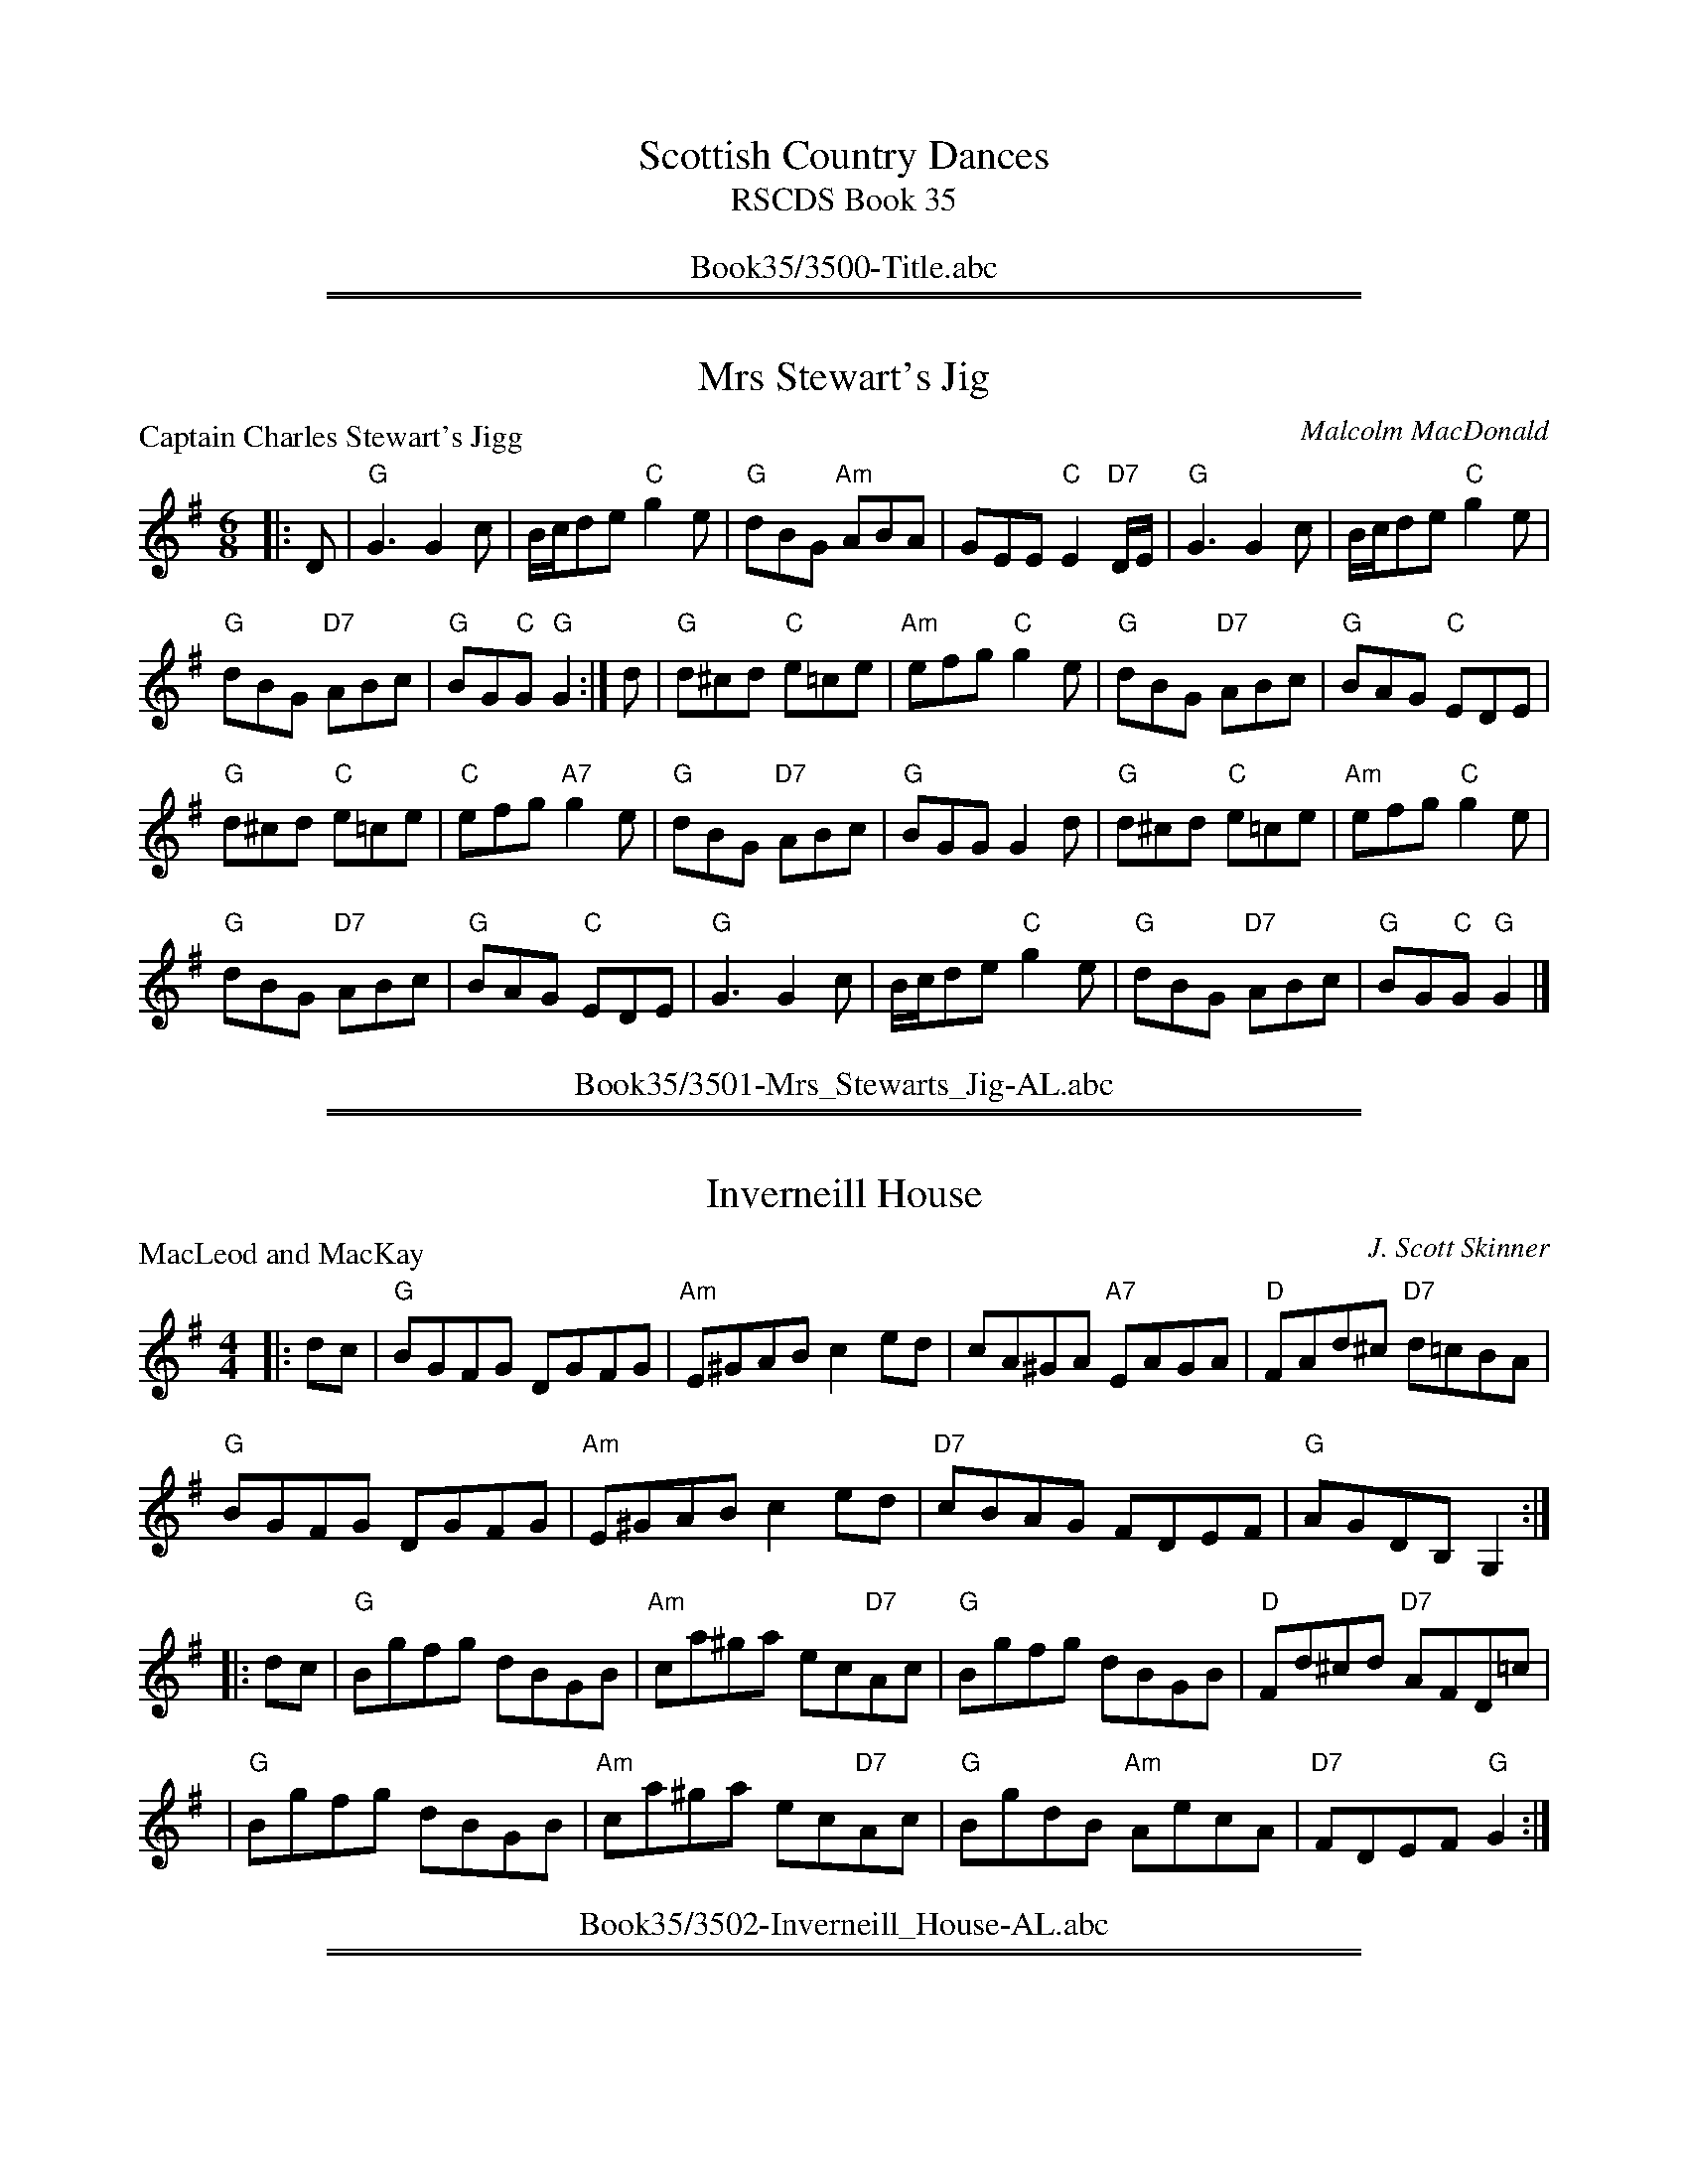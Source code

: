 
X: 0
T: Scottish Country Dances
T: RSCDS Book 35
B: RSCDS Book 35
K:
%%center Book35/3500-Title.abc

%%sep 1 1 500
%%sep 1 1 500

X: 3501
T: Mrs Stewart's Jig
P: Captain Charles Stewart's Jigg
C:Malcolm MacDonald
B:RSCDS 35-1
Z:Anselm Lingnau <anselm@strathspey.org>
R:Jig (8x32)
M:6/8
L:1/8
K:G
|:D|"G"G3 G2 c|B/c/de "C"g2 e|"G"dBG "Am"ABA|GEE "C"E2 "D7"D/E/|\
  "G"G3 G2 c|B/c/de "C"g2 e|
                            "G"dBG "D7"ABc|"G"BG"C"G "G"G2:|\
d|"G"d^cd "C"e=ce|"Am"efg "C"g2 e|"G"dBG "D7"ABc|"G"BAG "C"EDE|
  "G"d^cd "C"e=ce|"C"efg "A7"g2 e|"G"dBG "D7"ABc|"G"BGG G2 d|\
  "G"d^cd "C"e=ce|"Am"efg "C"g2 e|
                                  "G"dBG "D7"ABc|"G"BAG "C"EDE|\
  "G"G3 G2 c|B/c/de "C"g2 e|"G"dBG "D7"ABc|"G"BG"C"G "G"G2|]
%%center Book35/3501-Mrs_Stewarts_Jig-AL.abc

%%sep 1 1 500
%%sep 1 1 500

X: 3502
T: Inverneill House
P: MacLeod and MacKay
C:J. Scott Skinner
R:Reel (8x32)
B:RSCDS 35-2
Z:Anselm Lingnau <anselm@strathspey.org>
M:4/4
L:1/8
K:G
|:dc|"G"BGFG DGFG|"Am"E^GAB c2ed|cA^GA "A7"EAGA|"D"FAd^c "D7"d=cBA|
     "G"BGFG DGFG|"Am"E^GAB c2ed|"D7"cBAG FDEF|"G"AGDB, G,2:|
|:dc|"G"Bgfg dBGB|"Am"ca^ga ec"D7"Ac|"G"Bgfg dBGB|"D"Fd^cd "D7"AFD=c|
    |"G"Bgfg dBGB|"Am"ca^ga ec"D7"Ac|"G"BgdB "Am"AecA|"D7"FDEF "G"G2:|
%%center Book35/3502-Inverneill_House-AL.abc

%%sep 1 1 500
%%sep 1 1 500

X: 3503
T: Argyll Strathspey
P: Mrs. Stewart's Strathspey
C:Wm. Marshall
R:Strathspey (8x32)
B:RSCDS 35-3
Z:Anselm Lingnau <anselm@strathspey.org>
M:C
L:1/8
K:D
|:"D"D<D F>D "Bm"d/c/B/A/ F2|"Em"BE EF "G"G>A B<d|\
  "D"D<D F>A "Bm"d/c/B/A/ FD|"A7"Adce "D"dD df|
  "D"D<D F>D "Bm"d/c/B/A/ F2|"Em"BE EF "G"G>A B<d|\
  "D"D<D F>A "Bm"d/c/B/A/ FD|"A7"Adce "D"dD df||
  "D"{c}d>A F>A "Bm"d/c/B/A/ {c}d2|"Em"e<E E>F G>A "(A)"Bc|\
  "D"{c}d>A F>A d/e/f/g/ "A7"ag|"Bm"fd"A7"AG "D"FD"A7"FA|
  "D"{c}d>A F>A "Bm"d/c/B/A/ {c}d2|"Em"e<E E>F G>A "A"Bc|\
  "Bm"df"A"ec "G"dB"D"AF|"Em"GB"A7"Ac "D"dD D2|]
%%center Book35/3503-Argyll_Strathspey-AL.abc

%%sep 1 1 500
%%sep 1 1 500

X: 3504
T: Major Ian Stewart
P: The Scottish Horse
C:The Marchioness of Tullibardine
B:RSCDS 35-4
Z:Anselm Lingnau <anselm@strathspey.org>
R:Jig (8x32)
M:6/8
L:1/8
K:A
A/B/|"A"c3 e>cA|"D"d>ef a2 f|"A"e>dc cAe|"E"B3 B2 A/B/|\
     "A"c3 e>cA|"D"d>ef afd|
                         "A"e>cA "E7"B2 e|"A"A3 A2:|\
e|"A"a2 e A2 e|"D"d2 f a2 f|"A"e>dc cAe|"E"B3 B2 A/B/|
     "A"c3 e>cA|"D"d>ef a2 f|"A"e>cA "E7"B2 e|"A"A3 A2 e|\
  "A"a2 e A2 e|"D"d2 f a2 f|
                      "A"e>dc "F#m"cAe|"Bm"[B3F3D3] "E"[B2G2E2] e/d/|\
  "A"caA eaA|"D"faA dfA|"A"ceA "E7"B2 e|"A"A3 A2|]
%%center Book35/3504-Major_Ian_Stewart-AL.abc

%%sep 1 1 500
%%sep 1 1 500

X: 3505
T: The Gentleman
P: The Ceilidh Umbrella
C:Muriel A. Johnstone
B:RSCDS 35-5
Z:Anselm Lingnau <anselm@strathspey.org>
R:Strathspey (8x32)
M:C
L:1/8
K:Bb clef=treble
%
F|"Bb"D<F B>d "Cm"c>B "F7"c<d|"Bb"B>F DF B,D F,B,|\
      "Eb"G,>B, E<G "Bb"F<D F>B|"D7"A<D d>c "Gm7"B2 (3Bcd|
  "Cm"(3edc "Bb"d>B "Eb"c>B G<B|"Bb"F<D B<D "F"C>B, "D7"C<D|\
      "Gm"B,2 B>A "Eb"G2 (3gfe|"F7"d<b d>c "Bb"B2||
"Bb7"(3Bcd|"Cm"e2 c>e "F7"A<F f>e|"Bb"d>c (3Bcd "Eb"G<E e>d|\
      "Ao"c>B (3ABc "D7"^F<D d>c|"Gm"(3BAG "Eb"(3gfe "F7"d>c A<F|
  "Bb"D<F B>d "Cm"c>B "F7"c<d|"Bb"B>F DF "Bb7"B,D F,_A,|\
      "Eb"G,>B, E<G "Bb"F<D "Eb"(3gfe|"F7"d<b d>c "Bb"B2|]
%%center Book35/3505-Gentleman-AL.abc

%%sep 1 1 500
%%sep 1 1 500

X: 3507
T: St. Andrews Gardens
P: Miss Reay of Killingworth's Favourite Jig
C:Abr. Mackintosh
R:Jig (8x32)
B:RSCDS 35-7
Z:Anselm Lingnau <anselm@strathspey.org>
M:6/8
L:1/8
K:G
"G"g3 "D"f3|"G"g2b "D7"def|"Em"gfe "G"dcB|"Am"AB"A7"G "D"FED|\
"G"g2g "D"f2f|"G"g2b "D7"def|
                            "Em"gfe "D"agf|"Em"ed"A7"^c "D"d3||\
|:"G"d3 "E7"b2d|"Am"{d}cBc "D7"a2c|"G"Bdg dcB|"Am"AB"A7"G "D7"FED|
  "G"d2b "E7"dcB|"Am"c2a "D7"cBA|"G"Bdg "D7"agf|"G"g3 G3:|\
  "G"gfg "Em"efg|"A7"abg "D"fed|
                                "C"efg "G"dcB|"Am"AB"A7"G "D7"FED|\
  "C"EFG "D7"FGA |"Em"GAB "D7"ABc|"G"d2b "D7"agf|"G"g3 G3|]
%%center Book35/3507-St_Andrews_Gardens-AL.abc

%%sep 1 1 500
%%sep 1 1 500

X: 3508
T: The Summer Assembly
P: The Oddfellows
C:J. Scott Skinner
R:Reel (1x88)
B:RSCDS 35-8
Z:Anselm Lingnau <anselm@strathspey.org>
M:2/4
L:1/16
K:A
|:ED|"A"CEA2 A2cA|"D"B2A2 "A"A2ED|CEAc "F#m"fecA|"Bm"c2B2 "E7"B2ED|
     "A"CEA2 A2cA|"D"BAAF "A"E2A2|"D"F2EC "A"EFAE|"D"[F2D2][A2D2]"A"[A2C2]:|
cd|"A"ecA2 "D"fdA2|"A"ecA2 a2cA|CEAc "F#m"fecA|"Bm"c2B2 "E7"B2 cd|
   "A"ecA2 "D"fdA2|"A"ecA2 a2cA|CEAc "F#m"fecA|"E7"B2A2 "A"A2 cd|
   "A"ecA2 "D"fdA2|"A"ecA2 a2cA|CEAc "F#m"fecA|"Bm"c2B2 "E7"B2 ED|
   "A"CEA2 A2cA|"D"BAAF "A"E2A2|"D"F2EC "A"EFAE|"D"[F2D2][A2D2]"A"[A2C2]|]
K:D
|:B|"D"A2F2 {f}d3A|"G"B2d2 "D"A3F|"F#m"A2Bc "Bm"d2A2|"Em"B2"E7"e2 "A7"e3f|
  "D"A2F2 {f}d3A|"G"B2d2 "D"A2d2|"Em"edcB "D"A2FA|"G"[B2G2][d2B2G2]"D"[d2A2F2]:|
|:f2|"D"edcB A2FA|"G"B2d2 "D"A2f2|"Em"edcB "D"A2FA|"Em"B2"E7"e2 "A7"e2f2|
     "D"edcB A2FA|"G"B2d2 "D"A2d2|"Em"edcB "D"A2FA|"G"[B2G2][d2B2G2]"D"[d2A2F2]:|
%%center Book35/3508-Summer_Assembly-AL.abc

%%newpage
%%center OTHER TRANSCRIPTIONS
%%sep 3 1 500
%%sep 1 1 500

%%sep 1 1 500
%%sep 1 1 500

X: 35011
T: Captain Charles Stewart's Jig
R:JIG
C:Malcolm MacDonald
S:8 X 32 JIG 1,2,3,4, 2,3,4,1
B:RSCDS 35-1
Z:1997 by John Chambers <jc@trillian.mit.edu>
M:6/8
L:1/8
Q:116
%--------------------
K:G
|: D \
| "G"G3  G2c | "G" B/c/de "C" g2e | "G"dBG "Am"ABA | "C"GEE "D7"E2D/E|!
| "G"G3  G2c | "G"B/c/de "C"g2e | "G"dBG "Am"ABc | "D7"BGG "G"G2 :|!
|| d \
| "G"d^cd "C"e=ce | efg g2e | "G"dBG "Am"ABc | "G"BAG "C"EDE |!
| "G"d^cd "C"e=ce | efg g2e | "G"dBG "Am"ABc | "D7"BGG "G"G2 ||!
|| d \
| "G"d^cd "C"e=ce | efg g2e | "G"dBG "Am"ABc | "G"BAG "C"EDE |!
| "G"G3  G2c | "G"B/c/de "C"g2e | "G"dBG "Am"ABc | "D7"BGG "G"G2 |]
%%center Book35/35011-Captain_Charles_Stewarts_Jig.abc

%%sep 1 1 500
%%sep 1 1 500

X: 35011
T: Captain Charles Stewart's Jigg
C: Malcolm MacDonald
R: jig
B: RSCDS 35-1
N: arr. 1997 by John Chambers
N: mod. by T. Traub 10-2002
M: 6/8
L: 1/8
%--------------------
K: G
|: D \
| "G"Gz2 "C"G2c | "G"B/c/de "C"g2e | "G"dBG "Am"ABA | "C"GEE "D7"E2D/E/ \
| "G"Gz2 "C"G2c | "G"B/c/de "C"g2e | "G"dBG "Am"ABc | "D7"BGG "G"G2 :|
d \
| "G"d^cd "C"e=ce | efg g2e | "G"dBG "Am"ABc | "G"BAG "C"EDE \
| "G"d^cd "C"e=ce | efg g2e | "G"dBG "Am"ABc | "D7"BGG "G"G2 |]
d \
| "G"d^cd "C"e=ce | efg g2e | "G"dBG "Am"ABc | "G"BAG "C"EDE \
| "G"Gz2 "C"G2c | "G"B/c/de "C"g2e | "G"dBG "Am"ABc | "D7"BGG "G"G2 |]
%%center Book35/35011-Captain_Charles_Stewarts_Jigg-1.abc

%%sep 1 1 500
%%sep 1 1 500

X: 35011
T: Captain Charles Stewart's Jigg
C: Malcolm MacDonald
R: jig
B: RSCDS 35-1
Z: 1997 by John Chambers <jc:trillian.mit.edu>
M: 6/8
L: 1/8
%--------------------
K: G
D \
| "G"Gz2 "C"G2c | "G"B/c/de "C"g2e | "G"dBG "Am"ABA | "C"GEE "D7"E2D/E/ \
| "G"Gz2 "C"G2c | "G"B/c/de "C"g2e | "G"dBG "Am"ABc | "D7"BGG "G"G2 :|
d \
| "G"d^cd "C"e=ce | efg g2e | "G"dBG "Am"ABc | "G"BAG "C"EDE \
| "G"d^cd "C"e=ce | efg g2e | "G"dBG "Am"ABc | "D7"BGG "G"G2 |]
d \
| "G"d^cd "C"e=ce | efg g2e | "G"dBG "Am"ABc | "G"BAG "C"EDE \
| "G"Gz2 "C"G2c | "G"B/c/de "C"g2e | "G"dBG "Am"ABc | "D7"BGG "G"G2 |]
%%center Book35/35011-Captain_Charles_Stewarts_Jigg-2.abc

%%sep 1 1 500
%%sep 1 1 500

X: 35011
N: Mrs. Stewart's Jig
N: 8 x 32J 3C (RSCDS Book 35)
T: Captain Charles Stewart's Jigg
C: Malcolm MacDonald
R: jig
B: RSCDS 35-1
C: arr. 1997 by John Chambers
C: mod. by T. Traub 10-2002
M: 6/8
L: 1/8
%--------------------
K: G
|: D \
| "G"Gz2 "C"G2c | "G"B/c/d e "C"g2e | "G"dBG "D"ABA | "C"GEE "D7"E2D/E/ \
| "G"Gz2 "C"G2c | "G"B/c/d e "C"g2e | "G"dBG "D"ABc | "G"BGG G2 :|
d \
| "G"d^cd "C"e=ce | efg g2e | "G"dBG "D"ABc | "G"BAG "C"EDE \
| "G"d^cd "C"e=ce | efg g2e | "G"dBG "D"ABc | "G"BGG G2 ||
d \
| "G"d^cd "C"e=ce | efg "D"g2e | "G"dBG "D"ABc | "G"BAG "C"EDE \
| "G"Gz2 "C"G2c | "G"B/c/d e "C"g2e | "G"dBG "D"ABc | "G"BGG G2 |]
%%center Book35/35011-Captain_Charles_Stewarts_Jigg.abc

%%sep 1 1 500
%%sep 1 1 500

X: 35011
T: Mrs. Stewart's Jig
T: 8 x 32J 3C (RSCDS Book 35)
P: Captain Charles Stewart's Jigg
C: Malcolm MacDonald
R: jig
B: RSCDS 35-1
C: arr. 1997 by John Chambers
C: mod. by T. Traub 10-2002
M: 6/8
L: 1/8
%--------------------
K: G
|: D \
| "G"Gz2 "C"G2c | "G"B/c/d e "C"g2e | "G"dBG "D"ABA | "C"GEE "D7"E2D/E/ \
| "G"Gz2 "C"G2c | "G"B/c/d e "C"g2e | "G"dBG "D"ABc | "G"BGG G2 :|
d \
| "G"d^cd "C"e=ce | efg g2e | "G"dBG "D"ABc | "G"BAG "C"EDE \
| "G"d^cd "C"e=ce | efg g2e | "G"dBG "D"ABc | "G"BGG G2 ||
d \
| "G"d^cd "C"e=ce | efg "D"g2e | "G"dBG "D"ABc | "G"BAG "C"EDE \
| "G"Gz2 "C"G2c | "G"B/c/d e "C"g2e | "G"dBG "D"ABc | "G"BGG G2 |]
%%center Book35/35011-Mrs_Stewarts_Jig.abc

%%sep 1 1 500
%%sep 1 1 500

X: 35011
T: Mrs. Stewart's Jig (8x32J)
T: RSCDS Book 35
P: Captain Charles Stewart's Jigg
C: Malcolm MacDonald
R: jig
B: RSCDS 35-1
C: arr. 1997 by John Chambers <jc@trillian.mit.edu>,
C: mod. by T. Traub 10-2002
M: 6/8
L: 1/8
%--------------------
K: G
|: D \
| "G"Gz2 "C"G2c | "G"B/c/de "C"g2e | "G"dBG "Am"ABA | "C"GEE "D7"E2D/E/ \
| "G"Gz2 "C"G2c | "G"B/c/de "C"g2e | "G"dBG "D"ABc | "G"BGG G2 :|
|| d \
| "G"d^cd "C"e=ce | efg g2e | "G"dBG "Am"ABc | "G"BAG "C"EDE \
| "G"d^cd "C"e=ce | efg g2e | "G"dBG "Am"ABc | "D7"BGG "G"G2 ||
|| d \
| "G"d^cd "C"e=ce | efg g2e | "G"dBG "Am"ABc | "G"BAG "C"EDE \
| "G"Gz2 "C"G2c | "G"B/c/de "C"g2e | "G"dBG "Am"ABc | "D7"BGG "G"G2 |]
%%center Book35/35011-Mrs_Stewarts_Jig_8x32J.abc

%%sep 1 1 500
%%sep 1 1 500

X: 35021
T: MacLeod and MacKay
C: J. Scott Skinner
R: reel
B: RSCDS 35-2
Z: 1997 by John Chambers <jc:trillian.mit.edu>
M: C|
L: 1/8
%--------------------
K: G
|: dc \
| "G"BGFG DGFG | "Am"E^GAB c2ed | cA^GA "A7"EAGA | "D"FAd^c "D7"d=cBA |
| "G"BGFG DGFG | "Am"E^GAB c2ed | "D7"cBAG FDEF | "G"AGDB, G,2 :|
|: dc \
| "G"Bgfg dBGB | "Am"ca^ga ec"D7"Ac | "G"Bgfg dBGB | "D"Fd^cd "D7"AFD=c |
| "G"Bgfg dBGB | "Am"ca^ga ec"D7"Ac | "G"BgdB "Am"AecA | "D7"FDEF "G"G2 :|
%%center Book35/35021-MacLeod_and_MacKay-1.abc

%%sep 1 1 500
%%sep 1 1 500

X: 35021
T: MacLeod and MacKay
C: J. Scott Skinner
R: reel
B: RSCDS 35-2
Z: 1997 by John Chambers <jc@trillian.mit.edu>
M: C|
L: 1/8
%--------------------
K: G
|: dc \
| "G"BGFG DGFG | "Am"E^GAB c2ed | cA^GA "A7"EAGA | "D"FAd^c "D7"d=cBA |
| "G"BGFG DGFG | "Am"E^GAB c2ed | "D7"cBAG FDEF | "G"AGDB, G,2 :|
|: dc \
| "G"Bgfg dBGB | "Am"ca^ga ec"D7"Ac | "G"Bgfg dBGB | "D"Fd^cd "D7"AFD=c |
| "G"Bgfg dBGB | "Am"ca^ga ec"D7"Ac | "G"BgdB "Am"AecA | "D7"FDEF "G"G2 :|
%%center Book35/35021-MacLeod_and_MacKay.abc

%%sep 1 1 500
%%sep 1 1 500

X: 35031
T: Mrs. Stewart's Strathspey
T: Argyll Strathspey
C: W.Marshall
R: strathspey
B: RSCDS 35-3
Z: 1997 by John Chambers <jc:trillian.mit.edu>
M: C
L: 1/8
%--------------------
K: D
|: "D"D<D F>D "Bm"d/c/B/A/ F2 | "Em"BE EF "G"G>A B<d \
|  "D"D<D F>D "Bm"d/c/B/A/ FD |1 "D"Ad "A7"ce "D"dD DA :|2 "D"Ad "A7"ce "D"dD df ||
|| "D"{c}d>A F>A "Bm"d/c/B/A/ {c}d2 | "Em"e<E E>F "(A)"G>A Bc \
|  "D"{c}d>A F>A d/e/f/g/ "A7"ag | "Bm"fd "A7"AG "D"FD "A7"FA |
|  "D"{c}d>A F>A "Bm"d/c/B/A/ {c}d2 | "Em"e<E E>F "(A)"G>A Bc \
|  "Bm"df "A"ec "G"dB "D"AF | "Em"GB "A7"Ac "D"dD D2 |]
%%center Book35/35031-Mrs_Stewarts_Strathspey-1.abc

%%sep 1 1 500
%%sep 1 1 500

X: 35031
T: Mrs. Stewart's Strathspey
T: Argyll Strathspey
R:STRATHSPEY
C:W.Marshall
S:8 X 32  1,2,3,4,  2,3,4,1
B:RSCDS 35-3
Z:1997 by John Chambers <jc@trillian.mit.edu>
M:C
L:1/8
Q:126
%--------------------
K:D
|:A |  "D" D<DF>D d/c/B/A/ F2 | "Em" BEEF "A" G>A B<d | "D" D<D F>A d/c/B/A/ FD | "D" Ad"A"ce "D" dD D:|!
F| "D"{c}d>A F>A "Bm"d/c/B/A/ {c}d2 | "Em"e<E E>F "A"G>A Bc \
|  "D"{c}d>A F>A d/e/f/g/ "A7"ag | "D"fdAG FDFA |!
|  "D"{c}d>A F>A d/c/B/A/ {c}d2 | "Em"e<E E>F "A"G>A Bc \
|  "Bm"dfec dBAF | "G" GB"A"Ac "D"dD D2 |]
%%center Book35/35031-Mrs_Stewarts_Strathspey-9.abc

%%sep 1 1 500
%%sep 1 1 500

X: 35031
T: Mrs. Stewart's Strathspey (Argyll Strathspey)
C: W.Marshall
R: strathspey
B: RSCDS 35-3
Z: 1997 by John Chambers <jc:trillian.mit.edu>
M: C
L: 1/8
%--------------------
K: D
|: "D"D<D F>D "Bm"d/c/B/A/ F2 | "Em"BE EF "G"G>A B<d \
|  "D"D<D F>D "Bm"d/c/B/A/ FD |1 "D"Ad "A7"ce "D"dD DA :|2 "D"Ad "A7"ce "D"dD df ||
|| "D"{c}d>A F>A "Bm"d/c/B/A/ {c}d2 | "Em"e<E E>F "(A)"G>A Bc \
|  "D"{c}d>A F>A d/e/f/g/ "A7"ag | "Bm"fd "A7"AG "D"FD "A7"FA |
|  "D"{c}d>A F>A "Bm"d/c/B/A/ {c}d2 | "Em"e<E E>F "(A)"G>A Bc \
|  "Bm"df "A"ec "G"dB "D"AF | "Em"GB "A7"Ac "D"dD D2 |]
%%center Book35/35031-Mrs_Stewarts_Strathspey_Argyll_Strathspey.abc

%%sep 1 1 500
%%sep 1 1 500

X: 35051
T: The Ceilidh Umbrella
C: Muriel A. Johnstone
R: strathspey
%%staffsep 50.0pt
B: RSCDS 35-5
M: C
L: 1/8
%--------------------
K: Bb
F2 \
| "Bb"D<F B>d "Cm"c>B "F7"c<d \
| "Bb"B>F DF B,D [FF,]B, \
| "Eb"G,>B, E<G "Bb"F<D F>B \
| "D7"A<D d>c "Gm"B2 ((3Bcd) |
| "Cm"((3edc) "Bb"d>B "Eb"c>B G<B \
| "Bb"F<D B<D "F"C>B, "D7"C<D \
| "Gm"B,2 B>A "Eb"G2 ((3gfe) \
| "F7"d<b d>c "Bb"B2 "Bb7"((3Bcd) ||
|| "Cm"e2 c>e "F7"A<F f>e \
| "Bb"d>c ((3Bcd) "Eb"G<E e>d \
| "Am"c>B ((3ABc) "D7"^F<D d>c \
| "Gm"((3BAG) "Cm"((3gfe) "F7"d>c A<F |
| "Bb"D<F B>d "Cm"c>B "F7"c<d \
| "Bb"B>F DF B,D [FF,]_A, \
| "Eb"G,>B, E<G "Bb"F<D ((3gfe) \
| "F7"d<b d>c "Bb"B2 |]
%%center Book35/35051-Ceilidh_Umbrella-1.abc

%%sep 1 1 500
%%sep 1 1 500

X: 35051
T: The Ceilidh Umbrella
C: Muriel A. Johnstone
R: strathspey
%%staffsep 50.0pt
B: RSCDS 35-5
M: C
L: 1/8
%--------------------
K: Bb
F2 \
| "Bb"D<F B>d "Cm"c>B "F7"c<d \
| "Bb"B>F DF B,D F,B, \
| "Eb"G,>B, E<G "Bb"F<D F>B \
| "D7"A<D d>c "Gm"B2 ((3Bcd) |
| "Cm"((3edc) "Bb"d>B "Eb"c>B G<B \
| "Bb"F<D B<D "F"C>B, "D7"C<D \
| "Gm"B,2 B>A "Eb"G2 ((3gfe) \
| "F7"d<b d>c "Bb"B2 "Bb7"((3Bcd) ||
|| "Cm"e2 c>e "F7"A<F f>e \
| "Bb"d>c ((3Bcd) "Eb"G<E e>d \
| "Adim"c>B ((3ABc) "D7"^F<D d>c \
| "Gm"((3BAG) "Eb"((3gfe) "F7"d>c A<F |
| "Bb"D<F B>d "Cm"c>B "F7"c<d \
| "Bb"B>F DF B,D F,_A, \
| "Eb"G,>B, E<G "Bb"F<D ((3gfe) \
| "F7"d<b d>c "Bb"B2 |]
%%center Book35/35051-Ceilidh_Umbrella-2.abc

%%sep 1 1 500
%%sep 1 1 500

X: 35051
T: The Ceilidh Umbrella
C: Muriel A. Johnstone
R: strathspey
%%staffsep 50.0pt
B: RSCDS 35-5
M: C
L: 1/8
%--------------------
%--------------------
K: Bb
F2 \
| "Bb"D<F B>d "Cm"c>B "F7"c<d \
| "Bb"B>F DF B,D F,B, \
| "Eb"G,>B, E<G "Bb"F<D F>B \
| "D7"A<D d>c "Gm"B2 ((3Bcd) |
| "Cm"((3edc) "Bb"d>B "Eb"c>B G<B \
| "Bb"F<D B<D "F"C>B, "D7"C<D \
| "Gm"B,2 B>A "Eb"G2 ((3gfe) \
| "F7"d<b d>c "Bb"B2 "Bb7"((3Bcd) ||
|| "Cm"e2 c>e "F7"A<F f>e \
| "Bb"d>c ((3Bcd) "Eb"G<E e>d \
| "Adim"c>B ((3ABc) "D7"^F<D d>c \
| "Gm"((3BAG) "Eb"((3gfe) "F7"d>c A<F |
| "Bb"D<F B>d "Cm"c>B "F7"c<d \
| "Bb"B>F DF B,D F,_A, \
| "Eb"G,>B, E<G "Bb"F<D ((3gfe) \
| "F7"d<b d>c "Bb"B2 |]
%%center Book35/35051-Ceilidh_Umbrella.abc

%%sep 1 1 500
%%sep 1 1 500

X: 35071
T: Miss McPherson Grant of Ballindalloch
T: The Nurseryman
C: William Marshall
R: jig
B: RSCDS 35-7
Z: 1997 by John Chambers <jc:trillian.mit.edu>
M: 6/8
L: 1/8
%--------------------
K: A
E \
| "A"E2A A2F | "E7"GAB Bcd | "A"c2E "F#m"AGA | "Bm"B3 "E7"E3 \
| "A"E2e e2c | "Bm"dcd "E7"Bcd | "A"cde "D"fed | "A"cBA "E7"GFE |
| "A"E2A A2F | "E7"GAB Bcd | "A"c2E "F#m"AGA | "Bm"B3 "E7"E3 \
| "A"E2e e2c | "Bm"dcd "E7"Bcd | "A"cBA "E7"EFG | "A"A3- A2 ||
|| E \
| "A"C2E "A7"A2=G | "D"FEF D2F | "Bm"d2c "B7"BcA | "E"G3 E2E \
| "D"FGA Bcd | "A"cde fga | "E"gfe "B7"Bc^d | "E"e3- e2z |
| "D"f2D fed | "A"e2c ecA | "D"FGA "B7"BcA | "E"G3 E3 \
| "D"F2d "A"E2c | "E7"D2B "A"C2e | cBA "E7"EFG | "A"A3- A2 |]
%%center Book35/35071-Miss_McPherson_Grant_of_Ballindalloch-1.abc

%%sep 1 1 500
%%sep 1 1 500

X: 35071
T: Miss McPherson Grant of Ballindalloch (the Nurseryman)
C: William Marshall
R: jig
B: RSCDS 35-7
Z: 1997 by John Chambers <jc:trillian.mit.edu>
M: 6/8
L: 1/8
%--------------------
K: A
E \
| "A"E2A A2F | "E7"GAB Bcd | "A"c2E "F#m"AGA | "Bm"B3 "E7"E3 \
| "A"E2e e2c | "Bm"dcd "E7"Bcd | "A"cde "D"fed | "A"cBA "E7"GFE |
| "A"E2A A2F | "E7"GAB Bcd | "A"c2E "F#m"AGA | "Bm"B3 "E7"E3 \
| "A"E2e e2c | "Bm"dcd "E7"Bcd | "A"cBA "E7"EFG | "A"A3- A2 ||
|| E \
| "A"C2E "A7"A2=G | "D"FEF D2F | "Bm"d2c "B7"BcA | "E"G3 E2E \
| "D"FGA Bcd | "A"cde fga | "E"gfe "B7"Bc^d | "E"e3- e2z |
| "D"f2D fed | "A"e2c ecA | "D"FGA "B7"BcA | "E"G3 E3 \
| "D"F2d "A"E2c | "E7"D2B "A"C2e | cBA "E7"EFG | "A"A3- A2 |]
%%center Book35/35071-Miss_McPherson_Grant_of_Ballindalloch_the_Nurserym.abc

%%sep 1 1 500
%%sep 1 1 500

X: 1
T: The Summer Assembly (1st tune)
T: The Oddfellows
C: J.Scott Skinner
N: Skinner published this with a "Trio" section that's transcribed as a second tune.
R: reel
B: RSCDS __-8(I)
Z: 1997 by John Chambers <jc:trillian.mit.edu>
M: 2/4
L: 1/16
%--------------------
K: A
"E7"\
ED | "A"CEA2    A2cA | "D"B2A2 "A"A2ED | "A"CEAc "F#m"fecA | "Bm"c2B2 "E7"B2 ED |
y4 | "A"CEA2    A2cA | "D"BAAF "A"E2A2 | "D"F2EC   "A"EFAE | "D"[F2D2][A2D2] "A"[A2C2] :|
cd | "A"ecA2 "D"fdA2 | "A"ecA2    a2cA | "A"CEAc "F#m"fecA | "Bm"c2B2 "E7"B2 cd |
y4 | "A"ecA2 "D"fdA2 | "A"ecA2    a2cA | "A"CEAc "F#m"fecA | "E7"B2A2 "A"A2 cd |
y4 | "A"ecA2 "D"fdA2 | "A"ecA2    a2cA | "A"CEAc "F#m"fecA | "Bm"c2B2 "E7"B2 ED |
y4 | "A"CEA2    A2cA | "D"BAAF "A"E2A2 | "D"F2EC   "A"EFAE | "D"[F2D2][A2D2] "A"[A2C2] |]
%%center Book35/35081-Summer_Assembly_1st_tune-1.abc

%%sep 1 1 500
%%sep 1 1 500

X: 1
T: The Summer Assembly (1st tune)
T: The Oddfellows
C: J.Scott Skinner
R: reel
B: RSCDS __-8(I)
Z: 1997 by John Chambers <jc:trillian.mit.edu>
M: 2/4
L: 1/16
%--------------------
K: A
"E7"\
ED | "A"CEA2    A2cA | "D"B2A2 "A"A2ED | "A"CEAc "F#m"fecA | "Bm"c2B2 "E7"B2 ED |
y4 | "A"CEA2    A2cA | "D"BAAF "A"E2A2 | "D"F2EC   "A"EFAE | "D"[F2D2][A2D2] "A"[A2C2] :|
cd | "A"ecA2 "D"fdA2 | "A"ecA2    a2cA | "A"CEAc "F#m"fecA | "Bm"c2B2 "E7"B2 cd |
y4 | "A"ecA2 "D"fdA2 | "A"ecA2    a2cA | "A"CEAc "F#m"fecA | "E7"B2A2 "A"A2 cd |
y4 | "A"ecA2 "D"fdA2 | "A"ecA2    a2cA | "A"CEAc "F#m"fecA | "Bm"c2B2 "E7"B2 ED |
y4 | "A"CEA2    A2cA | "D"BAAF "A"E2A2 | "D"F2EC   "A"EFAE | "D"[F2D2][A2D2] "A"[A2C2] |]
%%center Book35/35081-Summer_Assembly_1st_tune-2.abc

%%sep 1 1 500
%%sep 1 1 500

X: 1
T: The Summer Assembly (1st tune) (The Oddfellows)
C: J.Scott Skinner
N: Skinner published this with a "Trio" section that's transcribed as a second tune.
R: reel
B: RSCDS __-8(I)
Z: 1997 by John Chambers <jc:trillian.mit.edu>
M: 2/4
L: 1/16
%--------------------
K: A
"E7"\
ED | "A"CEA2    A2cA | "D"B2A2 "A"A2ED | "A"CEAc "F#m"fecA | "Bm"c2B2 "E7"B2 ED |
y4 | "A"CEA2    A2cA | "D"BAAF "A"E2A2 | "D"F2EC   "A"EFAE | "D"[F2D2][A2D2] "A"[A2C2] :|
cd | "A"ecA2 "D"fdA2 | "A"ecA2    a2cA | "A"CEAc "F#m"fecA | "Bm"c2B2 "E7"B2 cd |
y4 | "A"ecA2 "D"fdA2 | "A"ecA2    a2cA | "A"CEAc "F#m"fecA | "E7"B2A2 "A"A2 cd |
y4 | "A"ecA2 "D"fdA2 | "A"ecA2    a2cA | "A"CEAc "F#m"fecA | "Bm"c2B2 "E7"B2 ED |
y4 | "A"CEA2    A2cA | "D"BAAF "A"E2A2 | "D"F2EC   "A"EFAE | "D"[F2D2][A2D2] "A"[A2C2] |]
%%center Book35/35081-Summer_Assembly_1st_tune_The_Oddfellows.abc

%%sep 1 1 500
%%sep 1 1 500

X: 1
T: The Summer Assembly (2nd tune)
R: reel
B: RSCDS __-8(II)
Z: 1997 by John Chambers <jc:trillian.mit.edu>
M: 2/4
L: 1/16
%--------------------
K: D
|: "A7"B2 \
 | "D"A2F2 d3A | "G"B2d2 "D"A3F | A2Bc "Bm"d2A2 | "E7"B2e2 "A7"e3f |
y6 \
 | "D"A2F2 d3A | "G"B2d2 "D"A2d2 | "G"edcB "D"A2FA | "G"[B2G2][d2G2] "D"[d2F2] :|
|: f2 \
 | "G"edcB "D"A2FA | "G"B2d2 "D"A2f2 "G"edcB "D"A2FA | "E7"B2e2 "A7"e2f2 |
y6 \
 | "D"edcB "D"A2FA | "G"B2d2 "D"A2d2 | "G"edcB "D"A2FA | "G"[B2G2][d2G2] "D"[d2F2] :|
%%center Book35/35082-Summer_Assembly_2nd_tune-1.abc

%%sep 1 1 500
%%sep 1 1 500

X: 1
T: The Summer Assembly (2nd tune)
T: The Oddfellows (Trio)
C: J.Scott Skinner
R: reel, hornpipe
B: J Scott Skinner "The Logie Collection" p.117
B: RSCDS __-8(II)
N: This is the "Trio" section of "The Oddfellows", which Skinner published as a dotted hornpipe.
N: Since both parts function as separate tunes, I've transcribed them separately here.
Z: 1997 by John Chambers <jc:trillian.mit.edu>
M: 2/4
L: 1/16
%--------------------
K: D
|: "A7"B2 | "D"A2F2    d3A  | "G"B2d2 "D"A3F  |    A2Bc "Bm"d2A2 | "E7"B2e2       "A7"e3f     |
y6        | "D"A2F2    d3A  | "G"B2d2 "D"A2d2 | "G"edcB  "D"A2FA | "G"[B2G2][d2G2] "D"[d2F2] :|
|:     f2 | "G"edcB "D"A2FA | "G"B2d2 "D"A2f2 | "G"edcB  "D"A2FA | "E7"B2e2       "A7"e2f2    |
y6        | "D"edcB "D"A2FA | "G"B2d2 "D"A2d2 | "G"edcB  "D"A2FA | "G"[B2G2][d2G2] "D"[d2F2] :|
%%center Book35/35082-Summer_Assembly_2nd_tune.abc

%%sep 1 1 500
%%sep 1 1 500

X: 1
T: The Summer Assembly (2nd tune) (The Oddfellows (Trio))
C: J.Scott Skinner
R: reel, hornpipe
B: J Scott Skinner "The Logie Collection" p.117
B: RSCDS __-8(II)
N: This is the "Trio" section of "The Oddfellows", which Skinner published as a dotted hornpipe.
N: Since both parts function as separate tunes, I've transcribed them separately here.
Z: 1997 by John Chambers <jc:trillian.mit.edu>
M: 2/4
L: 1/16
%--------------------
K: D
|: "A7"B2 | "D"A2F2    d3A  | "G"B2d2 "D"A3F  |    A2Bc "Bm"d2A2 | "E7"B2e2       "A7"e3f     |
y6        | "D"A2F2    d3A  | "G"B2d2 "D"A2d2 | "G"edcB  "D"A2FA | "G"[B2G2][d2G2] "D"[d2F2] :|
|:     f2 | "G"edcB "D"A2FA | "G"B2d2 "D"A2f2 | "G"edcB  "D"A2FA | "E7"B2e2       "A7"e2f2    |
y6        | "D"edcB "D"A2FA | "G"B2d2 "D"A2d2 | "G"edcB  "D"A2FA | "G"[B2G2][d2G2] "D"[d2F2] :|
%%center Book35/35082-Summer_Assembly_2nd_tune_The_Oddfellows_Trio.abc

%%sep 1 1 500
%%sep 1 1 500

X: 1
T: Capt. Charles Stewart's Jig
C: Malcolm MacDonald
R: jig
B: RSCDS 35-1
Z: 1997 by John Chambers <jc:trillian.mit.edu>
M: 6/8
L: 1/8
K: G
D \
| "G"Gz2 "C"G2c | "G"B{c}de "C"g2e | "G"dBG "Am"ABA | "C"GEE "D7"E2D \
| "G"Gz2 "C"G2c | "G"B{c}de "C"g2e | "G"dBG "Am"ABc | "D7"BGG "G"G2 :|
d \
| "G"d^cd "C"e=ce | efg g2e | "G"dBG "Am"ABc | "G"BAG "C"EDE \
| "G"d^cd "C"e=ce | efg g2e | "G"dBG "Am"ABc | "D7"BGG "G"G2 |]
d \
| "G"d^cd "C"e=ce | efg g2e | "G"dBG "Am"ABc | "G"BAG "C"EDE \
| "G"Gz2 "C"G2c | "G"B{c}de "C"g2e | "G"dBG "Am"ABc | "D7"BGG "G"G2 |]
%%center Book35/CaptCharlesStewartsJ-JC.abc

%%sep 1 1 500
%%sep 1 1 500

X: 1
T: Capt. Charles Stewart's Jig
C: Malcolm MacDonald
R: jig
B: RSCDS 35-1
Z: 1997 by John Chambers <jc:trillian.mit.edu>
M: 6/8
L: 1/8
K: G
D \
| "G"Gz2 "C"G2c | "G"B{c}de "C"g2e | "G"dBG "Am"ABA | "C"GEE "D7"E2D \
| "G"Gz2 "C"G2c | "G"B{c}de "C"g2e | "G"dBG "Am"ABc | "D7"BGG "G"G2 :|
d \
| "G"d^cd "C"e=ce | efg g2e | "G"dBG "Am"ABc | "G"BAG "C"EDE \
| "G"d^cd "C"e=ce | efg g2e | "G"dBG "Am"ABc | "D7"BGG "G"G2 |]
d \
| "G"d^cd "C"e=ce | efg g2e | "G"dBG "Am"ABc | "G"BAG "C"EDE \
| "G"Gz2 "C"G2c | "G"B{c}de "C"g2e | "G"dBG "Am"ABc | "D7"BGG "G"G2 |]
%%center Book35/CaptCharlesStewartsJ_2-JC.abc

%%sep 1 1 500
%%sep 1 1 500

X: 1
T: Capt. Charles Stewart's Jig
C: Malcolm MacDonald
R: jig
B: RSCDS 35-1
Z: 1997 by John Chambers <jc:trillian.mit.edu>
M: 6/8
L: 1/8
K: G
D \
| "G"Gz2 "C"G2c | "G"B{c}de "C"g2e | "G"dBG "Am"ABA | "C"GEE "D7"E2D \
| "G"Gz2 "C"G2c | "G"B{c}de "C"g2e | "G"dBG "Am"ABc | "D7"BGG "G"G2 :|
d \
| "G"d^cd "C"e=ce | efg g2e | "G"dBG "Am"ABc | "G"BAG "C"EDE \
| "G"d^cd "C"e=ce | efg g2e | "G"dBG "Am"ABc | "D7"BGG "G"G2 |]
d \
| "G"d^cd "C"e=ce | efg g2e | "G"dBG "Am"ABc | "G"BAG "C"EDE \
| "G"Gz2 "C"G2c | "G"B{c}de "C"g2e | "G"dBG "Am"ABc | "D7"BGG "G"G2 |]
%%center Book35/CaptCharlesStewartsJ_JC.abc

%%sep 1 1 500
%%sep 1 1 500

X: 1
T: Captain Charles Stewart's Jigg
C: Malcolm MacDonald
R: jig
B: RSCDS 35-1
N: arr. 1997 by John Chambers
N: mod. by T. Traub 10-2002
M: 6/8
L: 1/8
K: G
|: D \
| "G"Gz2 "C"G2c | "G"B/c/de "C"g2e | "G"dBG "Am"ABA | "C"GEE "D7"E2D/E/ \
| "G"Gz2 "C"G2c | "G"B/c/de "C"g2e | "G"dBG "Am"ABc | "D7"BGG "G"G2 :|
d \
| "G"d^cd "C"e=ce | efg g2e | "G"dBG "Am"ABc | "G"BAG "C"EDE \
| "G"d^cd "C"e=ce | efg g2e | "G"dBG "Am"ABc | "D7"BGG "G"G2 |]
d \
| "G"d^cd "C"e=ce | efg g2e | "G"dBG "Am"ABc | "G"BAG "C"EDE \
| "G"Gz2 "C"G2c | "G"B/c/de "C"g2e | "G"dBG "Am"ABc | "D7"BGG "G"G2 |]
%%center Book35/CaptainCharlesStewartsJ_G.abc

%%sep 1 1 500
%%sep 1 1 500

X: 1
T: The Ceilidh Umbrella
C: Muriel A. Johnstone
R: strathspey
% %staffsep 40.0pt
B: RSCDS 35-5
M: C
L: 1/8
K: Bb
F2 \
| "Bb"D<F B>d "Cm"c>B "F7"c<d \
| "Bb"B>F DF B,D [FF,]B, \
| "Eb"G,>B, E<G "Bb"F<D F>B \
| "D7"A<D d>c "Gm"B2 ((3Bcd) |
| "Cm"((3edc) "Bb"d>B "Eb"c>B G<B \
| "Bb"F<D B<D "F"C>B, "D7"C<D \
| "Gm"B,2 B>A "Eb"G2 ((3gfe) \
| "F7"d<b d>c "Bb"B2 "Bb7"((3Bcd) ||
|| "Cm"e2 c>e "F7"A<F f>e \
| "Bb"d>c ((3Bcd) "Eb"G<E e>d \
| "Am"c>B ((3ABc) "D7"^F<D d>c \
| "Gm"((3BAG) "Cm"((3gfe) "F7"d>c A<F |
| "Bb"D<F B>d "Cm"c>B "F7"c<d \
| "Bb"B>F DF B,D [FF,]_A, \
| "Eb"G,>B, E<G "Bb"F<D ((3gfe) \
| "F7"d<b d>c "Bb"B2 |]
%%center Book35/CeilidhUmbrellaS.abc

%%sep 1 1 500
%%sep 1 1 500

X: 1
T: MacLeod and MacKay
C: J. Scott Skinner
R: reel
B: RSCDS 35-2
Z: 1997 by John Chambers <jc:trillian.mit.edu>
M: C|
L: 1/8
K: G
|: dc \
| "G"BGFG DGFG | "Am"E^GAB c2ed | cA^GA "A7"EAGA | "D"FAd^c "D7"d=cBA |
| "G"BGFG DGFG | "Am"E^GAB c2ed | "D7"cBAG FDEF | "G"AGDB, G,2 :|
|: dc \
| "G"Bgfg dBGB | "Am"ca^ga ec"D7"Ac | "G"Bgfg dBGB | "D"Fd^cd "D7"AFD=c |
| "G"Bgfg dBGB | "Am"ca^ga ec"D7"Ac | "G"BgdB "Am"AecA | "D7"FDEF "G"G2 :|
%%center Book35/MacLeodAndMacKay-JC.abc

%%sep 1 1 500
%%sep 1 1 500

X: 1
T: MacLeod and MacKay
C: J. Scott Skinner
R: reel
B: RSCDS 35-2
Z: 1997 by John Chambers <jc:trillian.mit.edu>
M: C|
L: 1/8
K: G
|: dc \
| "G"BGFG DGFG | "Am"E^GAB c2ed | cA^GA "A7"EAGA | "D"FAd^c "D7"d=cBA |
| "G"BGFG DGFG | "Am"E^GAB c2ed | "D7"cBAG FDEF | "G"AGDB, G,2 :|
|: dc \
| "G"Bgfg dBGB | "Am"ca^ga ec"D7"Ac | "G"Bgfg dBGB | "D"Fd^cd "D7"AFD=c |
| "G"Bgfg dBGB | "Am"ca^ga ec"D7"Ac | "G"BgdB "Am"AecA | "D7"FDEF "G"G2 :|
%%center Book35/MacLeodAndMacKay_2-JC.abc

%%sep 1 1 500
%%sep 1 1 500

X: 1
T: MacLeod and MacKay
C: J. Scott Skinner
R: reel
B: RSCDS 35-2
Z: 1997 by John Chambers <jc:trillian.mit.edu>
M: C|
L: 1/8
K: G
|: dc \
| "G"BGFG DGFG | "Am"E^GAB c2ed | cA^GA "A7"EAGA | "D"FAd^c "D7"d=cBA |
| "G"BGFG DGFG | "Am"E^GAB c2ed | "D7"cBAG FDEF | "G"AGDB, G,2 :|
|: dc \
| "G"Bgfg dBGB | "Am"ca^ga ec"D7"Ac | "G"Bgfg dBGB | "D"Fd^cd "D7"AFD=c |
| "G"Bgfg dBGB | "Am"ca^ga ec"D7"Ac | "G"BgdB "Am"AecA | "D7"FDEF "G"G2 :|
%%center Book35/MacLeodAndMacKay_JC.abc

%%sep 1 1 500
%%sep 1 1 500

X: 1
T: Miss McPherson Grant of Ballindalloch
T: The Nurseryman
C: William Marshall
R: jig
B: RSCDS 35-7
Z: 1997 by John Chambers <jc:trillian.mit.edu>
M: 6/8
L: 1/8
K: A
E \
| "A"E2A A2F | "E7"GAB Bcd | "A"c2E "F#m"AGA | "Bm"B3 "E7"E3 \
| "A"E2e e2c | "Bm"dcd "E7"Bcd | "A"cde "D"fed | "A"cBA "E7"GFE |
| "A"E2A A2F | "E7"GAB Bcd | "A"c2E "F#m"AGA | "Bm"B3 "E7"E3 \
| "A"E2e e2c | "Bm"dcd "E7"Bcd | "A"cBA "E7"EFG | "A"A3- A2 |]
E \
| "A"C2E "A7"A2=G | "D"FEF D2F | "Bm"d2c "B7"BcA | "E"G3 E2E \
| "D"FGA Bcd | "A"cde fga | "E"gfe "B7"Bc^d | "E"e3- e2z |
| "D"f2[AD] fed | "A"e2[cA] ecA | "D"FGA "B7"BcA | "E"G3 E3 \
| "D"F2d "A"E2c | "E7"D2B "A"C2e | "A"cBA "E7"EFG | "A"A3- A2 |]
%%center Book35/MissMcPhersonGrantsJ-JC.abc

%%sep 1 1 500
%%sep 1 1 500

X: 1
T: Miss McPherson Grant of Ballindalloch
T: The Nurseryman
C: William Marshall
R: jig
B: RSCDS 35-7
Z: 1997 by John Chambers <jc:trillian.mit.edu>
M: 6/8
L: 1/8
K: A
E \
| "A"E2A A2F | "E7"GAB Bcd | "A"c2E "F#m"AGA | "Bm"B3 "E7"E3 \
| "A"E2e e2c | "Bm"dcd "E7"Bcd | "A"cde "D"fed | "A"cBA "E7"GFE |
| "A"E2A A2F | "E7"GAB Bcd | "A"c2E "F#m"AGA | "Bm"B3 "E7"E3 \
| "A"E2e e2c | "Bm"dcd "E7"Bcd | "A"cBA "E7"EFG | "A"A3- A2 |]
E \
| "A"C2E "A7"A2=G | "D"FEF D2F | "Bm"d2c "B7"BcA | "E"G3 E2E \
| "D"FGA Bcd | "A"cde fga | "E"gfe "B7"Bc^d | "E"e3- e2z |
| "D"f2[AD] fed | "A"e2[cA] ecA | "D"FGA "B7"BcA | "E"G3 E3 \
| "D"F2d "A"E2c | "E7"D2B "A"C2e | "A"cBA "E7"EFG | "A"A3- A2 |]
%%center Book35/MissMcPhersonGrantsJ_2-JC.abc

%%sep 1 1 500
%%sep 1 1 500

X: 1
T: Miss McPherson Grant of Ballindalloch
T: The Nurseryman
C: William Marshall
R: jig
B: RSCDS 35-7
Z: 1997 by John Chambers <jc:trillian.mit.edu>
M: 6/8
L: 1/8
K: A
E \
| "A"E2A A2F | "E7"GAB Bcd | "A"c2E "F#m"AGA | "Bm"B3 "E7"E3 \
| "A"E2e e2c | "Bm"dcd "E7"Bcd | "A"cde "D"fed | "A"cBA "E7"GFE |
| "A"E2A A2F | "E7"GAB Bcd | "A"c2E "F#m"AGA | "Bm"B3 "E7"E3 \
| "A"E2e e2c | "Bm"dcd "E7"Bcd | "A"cBA "E7"EFG | "A"A3- A2 |]
E \
| "A"C2E "A7"A2=G | "D"FEF D2F | "Bm"d2c "B7"BcA | "E"G3 E2E \
| "D"FGA Bcd | "A"cde fga | "E"gfe "B7"Bc^d | "E"e3- e2z |
| "D"f2[AD] fed | "A"e2[cA] ecA | "D"FGA "B7"BcA | "E"G3 E3 \
| "D"F2d "A"E2c | "E7"D2B "A"C2e | "A"cBA "E7"EFG | "A"A3- A2 |]
%%center Book35/MissMcPhersonGrantsJ_JC.abc

%%sep 1 1 500
%%sep 1 1 500

X: 1
T: The Scottish Horse
C: The Marchioness of Tullibardine
R: jig
B: RSCDS 35-__
Z: 1997 by John Chambers <jc:trillian.mit.edu>
M: 6/8
L: 1/8
K: A
|: A/B/ \
| "A"c3 ecA | "D"def a2f | "A"edc "F#m"cAe | "Bm"B3 "E7"B2A/B/ \
| "A"c3 ecA | "D"def afd | "A"ecA "E7"B2e | "A"A3- A2 :|
|| e \
| "A"a2e A2e | "D"d2f a2f | "A"edc "F#m"cAe | "Bm"B3 "E7"B2A/B/ \
| "A"c3 ecA | "D"def afd | "A"ecA "E7"B2e | "A"A3- A2 ||
|| e \
| "A"a2e A2e | "D"d2f a2f | "A"edc "F#m"cAe | "Bm"B3 "E7"B2e/d/ \
| "A"caA eaA | "D"faA dfA | "A"ceA "E7"B2e | "A"A3- A2 |]
%%center Book35/ScottishHorse-JC.abc

%%sep 1 1 500
%%sep 1 1 500

X: 1
T: The Scottish Horse
C: The Marchioness of Tullibardine
R: jig
B: RSCDS 35-__
Z: 1997 by John Chambers <jc:trillian.mit.edu>
M: 6/8
L: 1/8
K: A
|: A/B/ \
| "A"c3 ecA | "D"def a2f | "A"edc "F#m"cAe | "Bm"B3 "E7"B2A/B/ \
| "A"c3 ecA | "D"def afd | "A"ecA "E7"B2e | "A"A3- A2 :|
|| e \
| "A"a2e A2e | "D"d2f a2f | "A"edc "F#m"cAe | "Bm"B3 "E7"B2A/B/ \
| "A"c3 ecA | "D"def afd | "A"ecA "E7"B2e | "A"A3- A2 ||
|| e \
| "A"a2e A2e | "D"d2f a2f | "A"edc "F#m"cAe | "Bm"B3 "E7"B2e/d/ \
| "A"caA eaA | "D"faA dfA | "A"ceA "E7"B2e | "A"A3- A2 |]
%%center Book35/ScottishHorse_2-JC.abc

%%sep 1 1 500
%%sep 1 1 500

X: 1
T: The Scottish Horse
C: The Marchioness of Tullibardine
R: jig
B: RSCDS 35-__
Z: 1997 by John Chambers <jc:trillian.mit.edu>
M: 6/8
L: 1/8
K: A
|: A/B/ \
| "A"c3 ecA | "D"def a2f | "A"edc "F#m"cAe | "Bm"B3 "E7"B2A/B/ \
| "A"c3 ecA | "D"def afd | "A"ecA "E7"B2e | "A"A3- A2 :|
|| e \
| "A"a2e A2e | "D"d2f a2f | "A"edc "F#m"cAe | "Bm"B3 "E7"B2A/B/ \
| "A"c3 ecA | "D"def afd | "A"ecA "E7"B2e | "A"A3- A2 ||
|| e \
| "A"a2e A2e | "D"d2f a2f | "A"edc "F#m"cAe | "Bm"B3 "E7"B2e/d/ \
| "A"caA eaA | "D"faA dfA | "A"ceA "E7"B2e | "A"A3- A2 |]
%%center Book35/ScottishHorse_JC.abc

%%sep 1 1 500
%%sep 1 1 500

X: 1
T: Mrs. Stewart's Strathspey
T: Argyll Strathspey
C: William Marshall
R: strathspey
B: RSCDS 35-3
Z: 1997 by John Chambers <jc:trillian.mit.edu>
M: C
L: 1/8
K: D
|: "D"D<D F>D "Bm"d/c/B/A/ F2 | "Em"BE EF "G"G>A B<d \
|  "D"D<D F>D "Bm"d/c/B/A/ FD |1 "D"Ad "A7"ce "D"dD DA :|2 "D"Ad "A7"ce "D"dD df |]
[| "D"{c}d>A F>A "Bm"d/c/B/A/ {c}d2 | "Em"e<E E>F "(A)"G>A Bc \
|  "D"{c}d>A F>A d/e/f/g/ "A7"ag | "Bm"fd "A7"AG "D"FD "A7"FA |
|  "D"{c}d>A F>A "Bm"d/c/B/A/ {c}d2 | "Em"e<E E>F "(A)"G>A Bc \
|  "Bm"df "A"ec "G"dB "D"AF | "Em"GB "A7"Ac "D"dD D2 |]
%%center Book35/StewartsStr-JC.abc

%%sep 1 1 500
%%sep 1 1 500

X: 1
T: Mrs. Stewart's Strathspey
T: Argyll Strathspey
C: William Marshall
R: strathspey
B: RSCDS 35-3
Z: 1997 by John Chambers <jc:trillian.mit.edu>
M: C
L: 1/8
K: D
|: "D"D<D F>D "Bm"d/c/B/A/ F2 | "Em"BE EF "G"G>A B<d \
|  "D"D<D F>D "Bm"d/c/B/A/ FD |1 "D"Ad "A7"ce "D"dD DA :|2 "D"Ad "A7"ce "D"dD df |]
[| "D"{c}d>A F>A "Bm"d/c/B/A/ {c}d2 | "Em"e<E E>F "(A)"G>A Bc \
|  "D"{c}d>A F>A d/e/f/g/ "A7"ag | "Bm"fd "A7"AG "D"FD "A7"FA |
|  "D"{c}d>A F>A "Bm"d/c/B/A/ {c}d2 | "Em"e<E E>F "(A)"G>A Bc \
|  "Bm"df "A"ec "G"dB "D"AF | "Em"GB "A7"Ac "D"dD D2 |]
%%center Book35/StewartsStr_2-JC.abc

%%sep 1 1 500
%%sep 1 1 500

X: 1
T: Mrs. Stewart's Strathspey
T: Argyll Strathspey
C: William Marshall
R: strathspey
B: RSCDS 35-3
Z: 1997 by John Chambers <jc:trillian.mit.edu>
M: C
L: 1/8
K: D
|: "D"D<D F>D "Bm"d/c/B/A/ F2 | "Em"BE EF "G"G>A B<d \
|  "D"D<D F>D "Bm"d/c/B/A/ FD |1 "D"Ad "A7"ce "D"dD DA :|2 "D"Ad "A7"ce "D"dD df |]
[| "D"{c}d>A F>A "Bm"d/c/B/A/ {c}d2 | "Em"e<E E>F "(A)"G>A Bc \
|  "D"{c}d>A F>A d/e/f/g/ "A7"ag | "Bm"fd "A7"AG "D"FD "A7"FA |
|  "D"{c}d>A F>A "Bm"d/c/B/A/ {c}d2 | "Em"e<E E>F "(A)"G>A Bc \
|  "Bm"df "A"ec "G"dB "D"AF | "Em"GB "A7"Ac "D"dD D2 |]
%%center Book35/StewartsStr_JC.abc

%%sep 1 1 500
%%sep 1 1 500

X: 1
T: Mrs. Stewart's Strathspey
T: Argyll Strathspey
C: William Marshall
R: strathspey
B: RSCDS 35-3
Z: 1997 by John Chambers <jc:trillian.mit.edu>
M: C
L: 1/8
K: D
|: "D"D<D F>D "Bm"d/c/B/A/ F2 | "Em"BE EF "G"G>A B<d \
|  "D"D<D F>D "Bm"d/c/B/A/ FD |1 "D"Ad "A7"ce "D"dD DA :|2 "D"Ad "A7"ce "D"dD df |]
[| "D"{c}d>A F>A "Bm"d/c/B/A/ {c}d2 | "Em"e<E E>F "(A)"G>A Bc \
|  "D"{c}d>A F>A d/e/f/g/ "A7"ag | "Bm"fd "A7"AG "D"FD "A7"FA |
|  "D"{c}d>A F>A "Bm"d/c/B/A/ {c}d2 | "Em"e<E E>F "(A)"G>A Bc \
|  "Bm"df "A"ec "G"dB "D"AF | "Em"GB "A7"Ac "D"dD D2 |]
%%center Book35/StewartsStrathspey-JC.abc

%%sep 1 1 500
%%sep 1 1 500

X: 1
T: Mrs. Stewart's Strathspey
T: Argyll Strathspey
C: William Marshall
R: strathspey
B: RSCDS 35-3
Z: 1997 by John Chambers <jc:trillian.mit.edu>
M: C
L: 1/8
K: D
|: "D"D<D F>D "Bm"d/c/B/A/ F2 | "Em"BE EF "G"G>A B<d \
|  "D"D<D F>D "Bm"d/c/B/A/ FD |1 "D"Ad "A7"ce "D"dD DA :|2 "D"Ad "A7"ce "D"dD df |]
[| "D"{c}d>A F>A "Bm"d/c/B/A/ {c}d2 | "Em"e<E E>F "(A)"G>A Bc \
|  "D"{c}d>A F>A d/e/f/g/ "A7"ag | "Bm"fd "A7"AG "D"FD "A7"FA |
|  "D"{c}d>A F>A "Bm"d/c/B/A/ {c}d2 | "Em"e<E E>F "(A)"G>A Bc \
|  "Bm"df "A"ec "G"dB "D"AF | "Em"GB "A7"Ac "D"dD D2 |]
%%center Book35/StewartsStrathspey_2-JC.abc

%%sep 1 1 500
%%sep 1 1 500

X: 1
T: Mrs. Stewart's Strathspey
T: Argyll Strathspey
C: William Marshall
R: strathspey
B: RSCDS 35-3
Z: 1997 by John Chambers <jc:trillian.mit.edu>
M: C
L: 1/8
K: D
|: "D"D<D F>D "Bm"d/c/B/A/ F2 | "Em"BE EF "G"G>A B<d \
|  "D"D<D F>D "Bm"d/c/B/A/ FD |1 "D"Ad "A7"ce "D"dD DA :|2 "D"Ad "A7"ce "D"dD df |]
[| "D"{c}d>A F>A "Bm"d/c/B/A/ {c}d2 | "Em"e<E E>F "(A)"G>A Bc \
|  "D"{c}d>A F>A d/e/f/g/ "A7"ag | "Bm"fd "A7"AG "D"FD "A7"FA |
|  "D"{c}d>A F>A "Bm"d/c/B/A/ {c}d2 | "Em"e<E E>F "(A)"G>A Bc \
|  "Bm"df "A"ec "G"dB "D"AF | "Em"GB "A7"Ac "D"dD D2 |]
%%center Book35/StewartsStrathspey_JC.abc

%%sep 1 1 500
%%sep 1 1 500

X: 1
T: The Summer Assembly (1st tune)
T: The Oddfellows
C: J.Scott Skinner
N: Skinner published this with a "Trio" section that's transcribed as a second tune.
R: reel
B: RSCDS __-8(I)
Z: 1997 by John Chambers <jc:trillian.mit.edu>
M: 2/4
L: 1/16
K: A
"E7"\
ED "A" | "A"CEA2    A2cA | "D"B2A2 "A"A2ED | "A"CEAc "F#m"fecA | "Bm"c2B2 "E7"B2 ||
ED     | "A"CEA2    A2cA | "D"BAAF "A"E2A2 | "D"F2EC   "A"EFAE | "D"[F2D2][A2D2] "A"[A2C2] :|
cd "B1"| "A"ecA2 "D"fdA2 | "A"ecA2    a2cA | "A"CEAc "F#m"fecA | "Bm"c2B2 "E7"B2 ||
cd     | "A"ecA2 "D"fdA2 | "A"ecA2    a2cA | "A"CEAc "F#m"fecA | "E7"B2A2 "A"A2  |]
cd "B2"| "A"ecA2 "D"fdA2 | "A"ecA2    a2cA | "A"CEAc "F#m"fecA | "Bm"c2B2 "E7"B2 ||
ED     | "A"CEA2    A2cA | "D"BAAF "A"E2A2 | "D"F2EC   "A"EFAE | "D"[F2D2][A2D2] "A"[A2C2] |]

%%center Book35/SummerAssembly_1.abc
%%sep 1 1 500
%%sep 1 1 500

X: 1
T: The Summer Assembly (2nd tune)
T: The Oddfellows (Trio)
C: J.Scott Skinner
R: reel, hornpipe
B: J Scott Skinner "The Logie Collection" p.117
B: RSCDS __-8(II)
N: This is the "Trio" section of "The Oddfellows", which Skinner published as a dotted hornpipe.
N: Since both parts function as separate tunes, I've transcribed them separately here.
Z: 1997 by John Chambers <jc:trillian.mit.edu>
M: 2/4
L: 1/16
K: D
|: "A7"B2 "A"| "D"A2F2 d3A | "G"B2d2 "D"A3F | A2Bc "Bm"d2A2 | "E7"B2e2 "A7"e3 ||
        f    | "D"A2F2 d3A | "G"B2d2 "D"A2d2 | "G"edcB "D"A2FA | "G"[B2G2][d2G2] "D"[d2F2] :|
|:     f2 "B"| "G"edcB "D"A2FA | "G"B2d2 "D"A2f2 | "G"edcB "D"A2FA | "E7"B2e2 "A7"e2 ||
       f2    | "(G)"edcB "D"A2FA | "G"B2d2 "D"A2d2 | "G"edcB "D"A2FA | "G"[B2G2][d2G2] "D"[d2F2] :|

%%center Book35/SummerAssembly_2.abc
